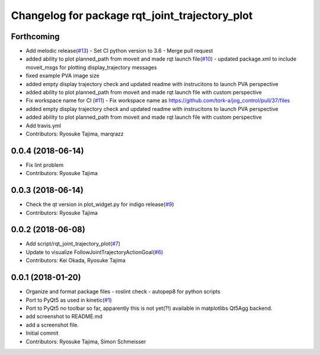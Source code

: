 ^^^^^^^^^^^^^^^^^^^^^^^^^^^^^^^^^^^^^^^^^^^^^^^
Changelog for package rqt_joint_trajectory_plot
^^^^^^^^^^^^^^^^^^^^^^^^^^^^^^^^^^^^^^^^^^^^^^^

Forthcoming
-----------
* Add melodic release(`#13 <https://github.com/tork-a/rqt_joint_trajectory_plot/issues/13>`_)
  - Set CI python version to 3.6
  - Merge pull request 
* added ability to plot planned_path from moveit and made rqt launch file(`#10 <https://github.com/tork-a/rqt_joint_trajectory_plot/issues/10>`_)
  - updated package.xml to include moveit_msgs for plotting display_trajectory messages
* fixed example PVA image size
* added empty display trajectory check and updated readme with instrucitons to launch PVA perspective
* added ability to plot planned_path from moveit and made rqt launch file with custom perspective
* Fix workspace name for CI (`#11 <https://github.com/tork-a/rqt_joint_trajectory_plot/issues/11>`_)
  - Fix workspace name as https://github.com/tork-a/jog_control/pull/37/files
* added empty display trajectory check and updated readme with instrucitons to launch PVA perspective
* added ability to plot planned_path from moveit and made rqt launch file with custom perspective
* Add travis.yml
* Contributors: Ryosuke Tajima, marqrazz

0.0.4 (2018-06-14)
------------------
* Fix lint problem
* Contributors: Ryosuke Tajima

0.0.3 (2018-06-14)
------------------
* Check the qt version in plot_widget.py for indigo release(`#9 <https://github.com/tork-a/rqt_joint_trajectory_plot/issues/9>`_)
* Contributors: Ryosuke Tajima

0.0.2 (2018-06-08)
------------------
* Add script/rqt_joint_trajectory_plot(`#7 <https://github.com/tork-a/rqt_joint_trajectory_plot/issues/7>`_)
* Update to visualize FollowJointTrajectoryActionGoal(`#6 <https://github.com/tork-a/rqt_joint_trajectory_plot/issues/6>`_)
* Contributors: Kei Okada, Ryosuke Tajima

0.0.1 (2018-01-20)
------------------
* Organize and format package files
  - roslint check
  - autopep8 for python scripts
* Port to PyQt5 as used in kinetic(`#1 <https://github.com/7675t/rqt_joint_trajectory_plot/issues/1>`_)
* Port to PyQt5
  no toolbar so far, apparently this is not yet(?!) available in matplotlibs Qt5Agg backend.
* add screenshot to README.md
* add a screenshot file.
* Initial commit
* Contributors: Ryosuke Tajima, Simon Schmeisser
